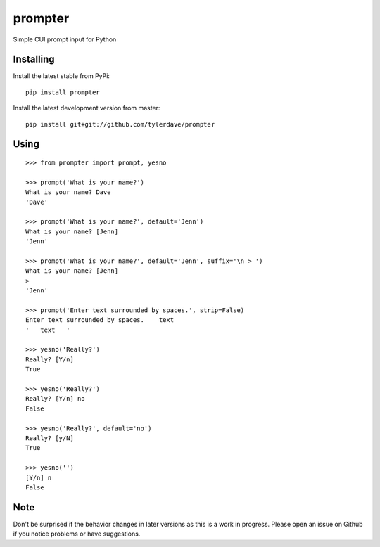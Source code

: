 prompter
========

.. image:: https://travis-ci.org/tylerdave/prompter.svg?branch=master
  :target: https://travis-ci.org/tylerdave/prompter

.. image:: http://badge.fury.io/py/prompter.png
  :target: http://badge.fury.io/py/prompter


Simple CUI prompt input for Python

Installing
----------

Install the latest stable from PyPi::

 pip install prompter

Install the latest development version from master::

  pip install git+git://github.com/tylerdave/prompter

Using
-----

::

  >>> from prompter import prompt, yesno

  >>> prompt('What is your name?')
  What is your name? Dave
  'Dave'

  >>> prompt('What is your name?', default='Jenn')
  What is your name? [Jenn]
  'Jenn'

  >>> prompt('What is your name?', default='Jenn', suffix='\n > ')
  What is your name? [Jenn]
  >
  'Jenn'

  >>> prompt('Enter text surrounded by spaces.', strip=False)
  Enter text surrounded by spaces.    text
  '   text   '

  >>> yesno('Really?')
  Really? [Y/n]
  True

  >>> yesno('Really?')
  Really? [Y/n] no
  False

  >>> yesno('Really?', default='no')
  Really? [y/N]
  True

  >>> yesno('')
  [Y/n] n
  False

Note
----

Don't be surprised if the behavior changes in later versions as this is a work
in progress. Please open an issue on Github if you notice problems or have
suggestions.
